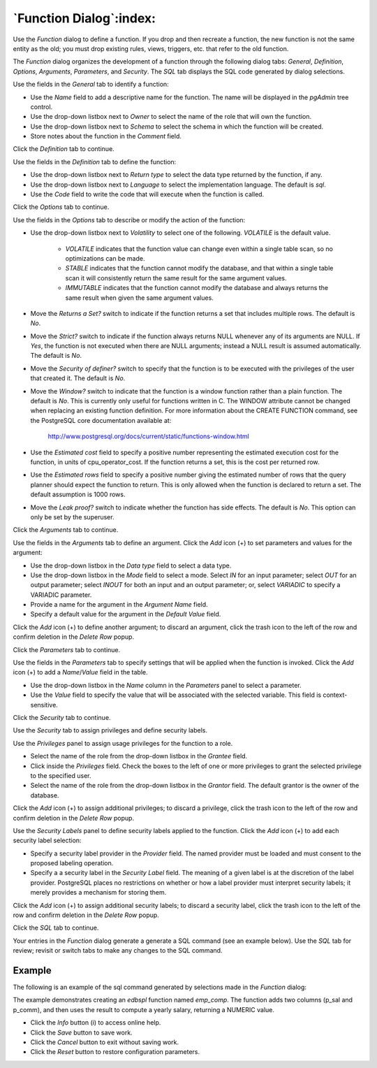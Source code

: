 .. _function_dialog:

************************
`Function Dialog`:index:
************************

Use the *Function* dialog to define a function.  If you drop and then recreate
a function, the new function is not the same entity as the old; you must drop
existing rules, views, triggers, etc. that refer to the old function.

The *Function* dialog organizes the development of a function through the
following dialog tabs: *General*, *Definition*, *Options*, *Arguments*,
*Parameters*, and *Security*. The *SQL* tab displays the SQL code generated by
dialog selections.

.. image:: images/function_general.png
    :alt: Function dialog general tab
    :align: center

Use the fields in the *General* tab to identify a function:

* Use the *Name* field to add a descriptive name for the function. The name will
  be displayed in the *pgAdmin* tree control.
* Use the drop-down listbox next to *Owner* to select the name of the role that
  will own the function.
* Use the drop-down listbox next to *Schema* to select the schema in which the
  function will be created.
* Store notes about the function in the *Comment* field.

Click the *Definition* tab to continue.

.. image:: images/function_definition.png
    :alt: Function dialog definition tab
    :align: center

Use the fields in the *Definition* tab to define the function:

* Use the drop-down listbox next to *Return type* to select the data type
  returned by the function, if any.
* Use the drop-down listbox next to *Language* to select the implementation
  language. The default is *sql*.
* Use the *Code* field to write the code that will execute when the function
  is called.

Click the *Options* tab to continue.

.. image:: images/function_options.png
    :alt: Function dialog options tab
    :align: center

Use the fields in the *Options* tab to describe or modify the action of the
function:

* Use the drop-down listbox next to *Volatility* to select one of the following.
  *VOLATILE* is the default value.

    * *VOLATILE* indicates that the function value can change even within a
      single table scan, so no optimizations can be made.
    * *STABLE* indicates that the function cannot modify the database, and that
      within a single table scan it will consistently return the same result for
      the same argument values.
    * *IMMUTABLE* indicates that the function cannot modify the database and
      always returns the same result when given the same argument values.

* Move the *Returns a Set?* switch to indicate if the function returns a set
  that includes multiple rows. The default is *No*.
* Move the *Strict?* switch to indicate if the function always returns NULL
  whenever any of its arguments are NULL. If *Yes*, the function is not executed
  when there are NULL arguments; instead a NULL result is assumed
  automatically. The default is *No*.
* Move the *Security of definer?* switch to specify that the function is to be
  executed with the privileges of the user that created it. The default is *No*.
* Move the *Window?* switch to indicate that the function is a window function
  rather than a plain function. The default is *No*. This is currently only
  useful for functions written in C. The WINDOW attribute cannot be changed when
  replacing an existing function definition. For more information about the
  CREATE FUNCTION command, see the PostgreSQL core documentation available at:

   http://www.postgresql.org/docs/current/static/functions-window.html

* Use the *Estimated cost* field to specify a positive number representing the
  estimated execution cost for the function, in units of cpu_operator_cost. If
  the function returns a set, this is the cost per returned row.
* Use the *Estimated rows* field to specify a positive number giving the
  estimated number of rows that the query planner should expect the function to
  return. This is only allowed when the function is declared to return a set.
  The default assumption is 1000 rows.
* Move the *Leak proof?* switch to indicate whether the function has side
  effects. The default is *No*. This option can only be set by the superuser.

Click the *Arguments* tab to continue.

.. image:: images/function_arguments.png
    :alt: Function dialog arguments tab
    :align: center

Use the fields in the *Arguments* tab to define an argument. Click the *Add*
icon (+) to set parameters and values for the argument:

* Use the drop-down listbox in the *Data type* field to select a data type.
* Use the drop-down listbox in the *Mode* field to select a mode. Select *IN*
  for an input parameter; select *OUT* for an output parameter; select *INOUT*
  for both an input and an output parameter; or, select *VARIADIC* to specify a
  VARIADIC parameter.
* Provide a name for the argument in the *Argument Name* field.
* Specify a default value for the argument in the *Default Value* field.

Click the *Add* icon (+) to define another argument; to discard an argument,
click the trash icon to the left of the row and confirm deletion in the *Delete
Row* popup.

Click the *Parameters* tab to continue.

.. image:: images/function_parameters.png
    :alt: Function dialog parameters tab
    :align: center

Use the fields in the *Parameters* tab to specify settings that will be applied
when the function is invoked. Click the *Add* icon (+) to add a *Name*/*Value*
field in the table.

* Use the drop-down listbox in the *Name* column in the *Parameters* panel to
  select a parameter.
* Use the *Value* field to specify the value that will be associated with the
  selected variable. This field is context-sensitive.

Click the *Security* tab to continue.

.. image:: images/function_security.png
    :alt: Function dialog security tab
    :align: center

Use the *Security* tab to assign privileges and define security labels.

Use the *Privileges* panel to assign usage privileges for the function to a
role.

* Select the name of the role from the drop-down listbox in the *Grantee* field.
* Click inside the *Privileges* field. Check the boxes to the left of one or
  more privileges to grant the selected privilege to the specified user.
* Select the name of the role from the drop-down listbox in the *Grantor* field.
  The default grantor is the owner of the database.

Click the *Add* icon (+) to assign additional privileges; to discard a
privilege, click the trash icon to the left of the row and confirm deletion in
the *Delete Row* popup.

Use the *Security Labels* panel to define security labels applied to the
function. Click the *Add* icon (+) to add each security label selection:

* Specify a security label provider in the *Provider* field. The named provider
  must be loaded and must consent to the proposed labeling operation.
* Specify a a security label in the *Security Label* field. The meaning of a
  given label is at the discretion of the label provider. PostgreSQL places no
  restrictions on whether or how a label provider must interpret security
  labels; it merely provides a mechanism for storing them.

Click the *Add* icon (+) to assign additional security labels; to discard a
security label, click the trash icon to the left of the row and confirm deletion
in the *Delete Row* popup.

Click the *SQL* tab to continue.

Your entries in the *Function* dialog generate a generate a SQL command (see an
example below). Use the *SQL* tab for review; revisit or switch tabs to make any
changes to the SQL command.

Example
*******

The following is an example of the sql command generated by selections made in
the *Function* dialog:

.. image:: images/function_sql.png
    :alt: Function dialog sql tab
    :align: center

The example demonstrates creating an *edbspl* function named *emp_comp*.  The
function adds two columns (p_sal and p_comm), and then uses the result to
compute a yearly salary, returning a NUMERIC value.

* Click the *Info* button (i) to access online help.
* Click the *Save* button to save work.
* Click the *Cancel* button to exit without saving work.
* Click the *Reset* button to restore configuration parameters.



